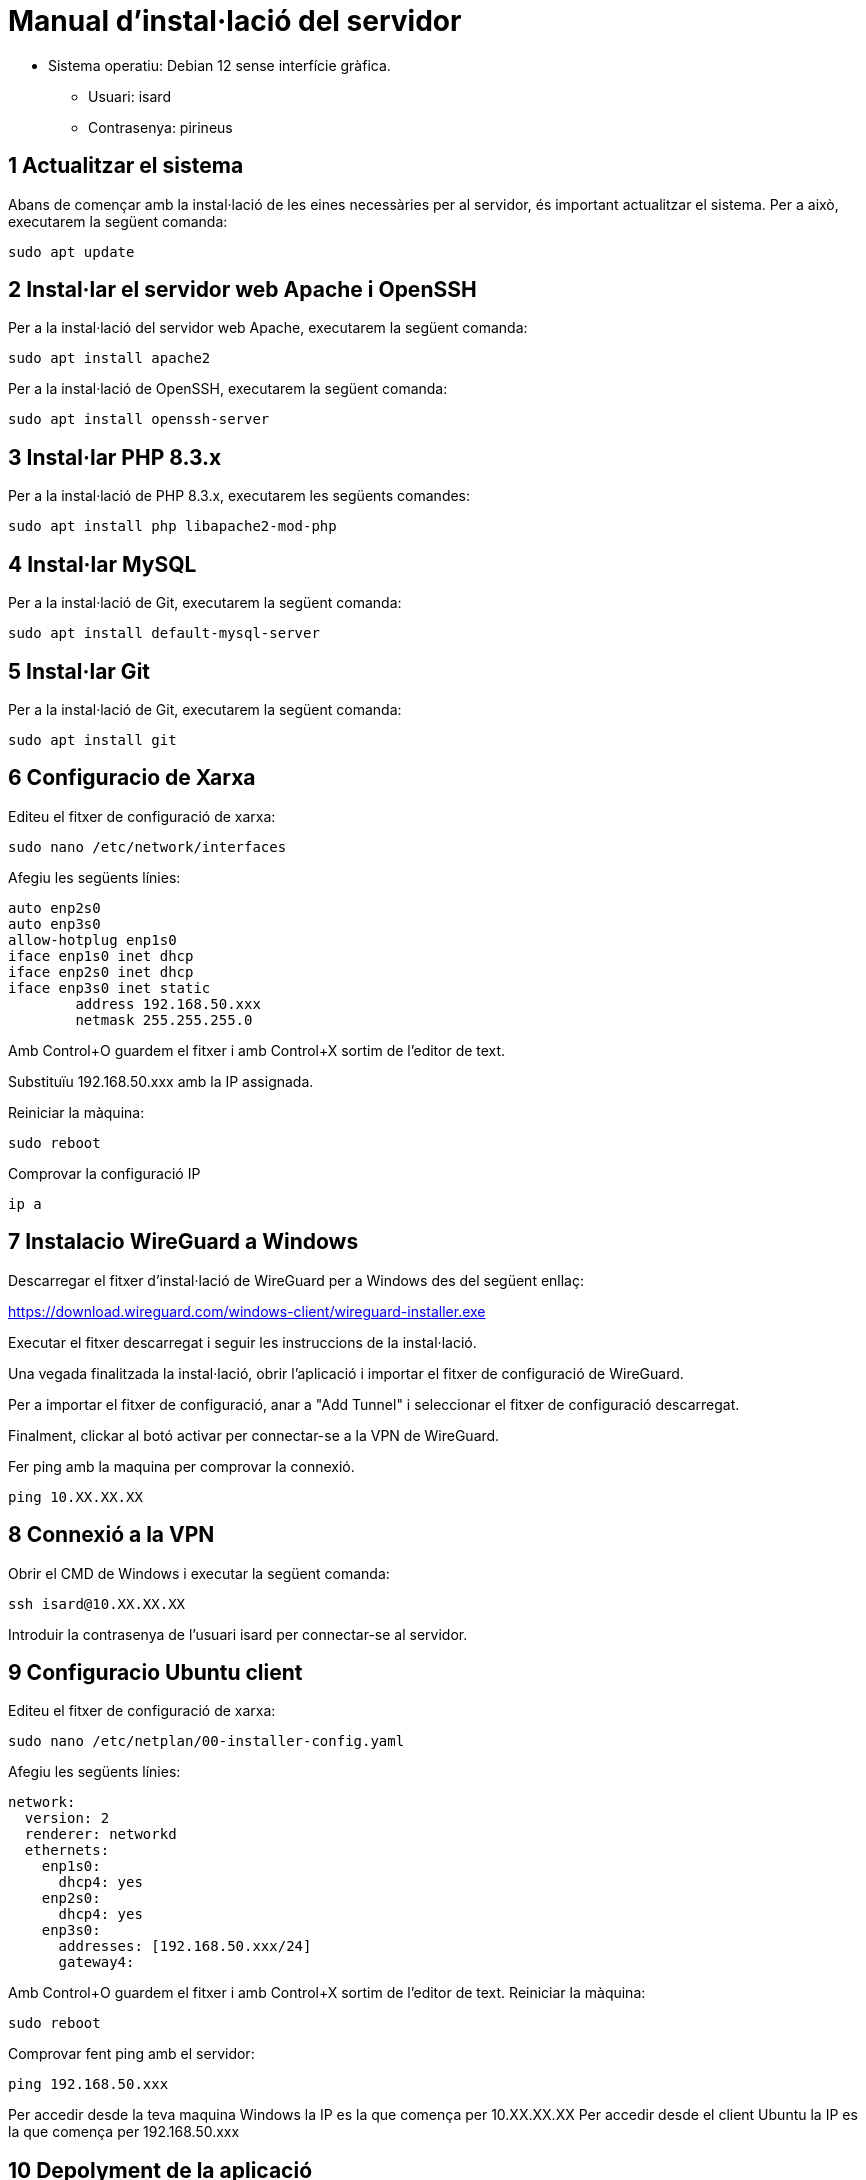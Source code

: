 = Manual d'instal·lació del servidor

* Sistema operatiu: Debian 12 sense interfície gràfica.
** Usuari: isard
** Contrasenya: pirineus

== 1 Actualitzar el sistema
Abans de començar amb la instal·lació de les eines necessàries per al servidor, és important actualitzar el sistema. Per a això, executarem la següent comanda:
[source, shell]
sudo apt update

== 2 Instal·lar el servidor web Apache i OpenSSH
Per a la instal·lació del servidor web Apache, executarem la següent comanda:
[source, shell]
sudo apt install apache2

Per a la instal·lació de OpenSSH, executarem la següent comanda:
[source, shell]
sudo apt install openssh-server

== 3 Instal·lar PHP 8.3.x
Per a la instal·lació de PHP 8.3.x, executarem les següents comandes:
[source, shell]
sudo apt install php libapache2-mod-php

== 4 Instal·lar MySQL
Per a la instal·lació de Git, executarem la següent comanda:
[source, shell]
sudo apt install default-mysql-server

== 5 Instal·lar Git
Per a la instal·lació de Git, executarem la següent comanda:
[source, shell]
sudo apt install git  

== 6 Configuracio de Xarxa
Editeu el fitxer de configuració de xarxa:
[source, shell]
sudo nano /etc/network/interfaces

Afegiu les següents línies:
[source, shell]
auto enp2s0
auto enp3s0
allow-hotplug enp1s0
iface enp1s0 inet dhcp
iface enp2s0 inet dhcp
iface enp3s0 inet static
        address 192.168.50.xxx 
        netmask 255.255.255.0

Amb Control+O guardem el fitxer i amb Control+X sortim de l'editor de text.

Substituïu 192.168.50.xxx amb la IP assignada.

Reiniciar la màquina:
[source, shell]
sudo reboot

Comprovar la configuració IP
[source, shell]
ip a

== 7 Instalacio WireGuard a Windows
Descarregar el fitxer d'instal·lació de WireGuard per a Windows des del següent enllaç:

https://download.wireguard.com/windows-client/wireguard-installer.exe

Executar el fitxer descarregat i seguir les instruccions de la instal·lació.

Una vegada finalitzada la instal·lació, obrir l'aplicació i importar el fitxer de configuració de WireGuard.

Per a importar el fitxer de configuració, anar a "Add Tunnel" i seleccionar el fitxer de configuració descarregat.

Finalment, clickar al botó activar per connectar-se a la VPN de WireGuard.

Fer ping amb la maquina per comprovar la connexió.
[source, shell]
ping 10.XX.XX.XX

== 8 Connexió a la VPN
Obrir el CMD de Windows i executar la següent comanda:
[source, shell]
ssh isard@10.XX.XX.XX

Introduir la contrasenya de l'usuari isard per connectar-se al servidor.

== 9 Configuracio Ubuntu client
Editeu el fitxer de configuració de xarxa:
[source, shell]
sudo nano /etc/netplan/00-installer-config.yaml

Afegiu les següents línies:
[source, shell]
network:
  version: 2
  renderer: networkd
  ethernets:
    enp1s0:
      dhcp4: yes
    enp2s0:
      dhcp4: yes
    enp3s0:
      addresses: [192.168.50.xxx/24]
      gateway4:

Amb Control+O guardem el fitxer i amb Control+X sortim de l'editor de text.
Reiniciar la màquina:
[source, shell]
sudo reboot

Comprovar fent ping amb el servidor:
[source, shell]
ping 192.168.50.xxx

Per accedir desde la teva maquina Windows la IP es la que comença per 10.XX.XX.XX
Per accedir desde el client Ubuntu la IP es la que comença per 192.168.50.xxx


== 10 Depolyment de la aplicació
Per a la instal·lació de la aplicació, executarem les següents comandes:
[source, shell]
cd /var/www/html
sudo git clone (enllaç del repositori)

== 11 Instalacio BD
Abans de fer la instal·lació de la aplicació, caldrà configurar la base de dades.
Per fer-ho seguirem el manual d'instalacio de la base de dades.
link:https://gitlab.com/subhasta/subhasta10/-/blob/develop/public/docs/manualCreacionDB.adoc?ref_type=heads[Manual d'instalació de la base de dades,manualCreacionDB.adoc]

== 12 Configuració de la base de dades
Per a la configuració de la base de dades, executarem les següents comandes:
[source, shell]
sudo mysql -u root -p
source /var/www/html/subhasta10/public/Database/database.sql

== 13 Configuració de l'apache
Per a la configuració de l'apache, executarem les següents comandes:
[source, shell]
sudo nano /etc/apache2/sites-available/000-default.conf

Modificar les següents línies:
  DocumentRoot /var/www/html/subhasta10/public/

Amb Control+O guardem el fitxer i amb Control+X sortim de l'editor de text.

== 14 Configuracio per pujar imatges al servidor
Abans de reiniciar el servei d'apache, caldrà donar permisos per poder pujar a las imatges:
link:https://gitlab.com/subhasta/subhasta10/-/blob/develop/public/docs/pujarImatgesAlServidor.adoc?ref_type=heads[Manual per ,pujarImatgesAlServidor.adoc]


Reiniciar el servei d'apache:
[source, shell]
sudo systemctl restart apache2

== 15 Comprovacio de la aplicació
Per comprovar que la aplicació s'ha instal·lat correctament, obrirem un navegador web i accedirem a la següent URL:
Si accedim al servidor desde Windows: http://10.XX.XX.XX
Si accedim al servidor desde Ubuntu: http://192.168.50.xxx

